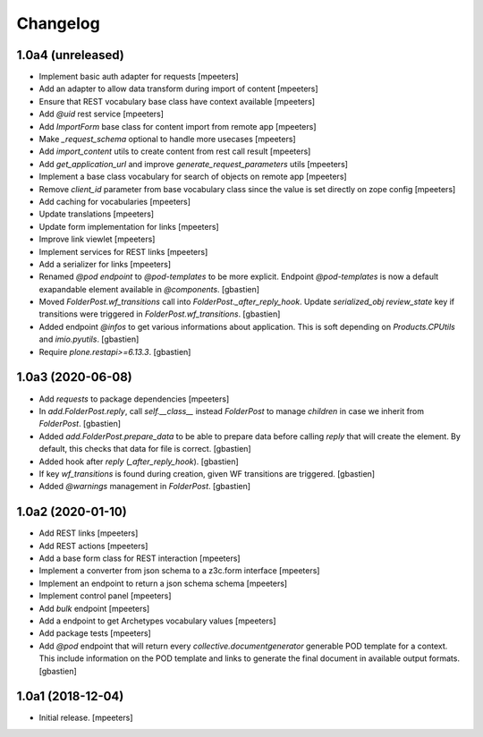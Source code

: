 Changelog
=========


1.0a4 (unreleased)
------------------

- Implement basic auth adapter for requests
  [mpeeters]

- Add an adapter to allow data transform during import of content
  [mpeeters]

- Ensure that REST vocabulary base class have context available
  [mpeeters]

- Add `@uid` rest service
  [mpeeters]

- Add `ImportForm` base class for content import from remote app
  [mpeeters]

- Make `_request_schema` optional to handle more usecases
  [mpeeters]

- Add `import_content` utils to create content from rest call result
  [mpeeters]

- Add `get_application_url` and improve `generate_request_parameters` utils
  [mpeeters]

- Implement a base class vocabulary for search of objects on remote app
  [mpeeters]

- Remove `client_id` parameter from base vocabulary class since the value is set directly on zope config
  [mpeeters]

- Add caching for vocabularies
  [mpeeters]

- Update translations
  [mpeeters]

- Update form implementation for links
  [mpeeters]

- Improve link viewlet
  [mpeeters]

- Implement services for REST links
  [mpeeters]

- Add a serializer for links
  [mpeeters]

- Renamed `@pod endpoint` to `@pod-templates` to be more explicit.
  Endpoint `@pod-templates` is now a default exapandable element
  available in `@components`.
  [gbastien]

- Moved `FolderPost.wf_transitions` call into `FolderPost._after_reply_hook`.
  Update `serialized_obj` `review_state` key if transitions were triggered in
  `FolderPost.wf_transitions`.
  [gbastien]

- Added endpoint `@infos` to get various informations about application.
  This is soft depending on `Products.CPUtils` and `imio.pyutils`.
  [gbastien]

- Require `plone.restapi>=6.13.3`.
  [gbastien]

1.0a3 (2020-06-08)
------------------

- Add `requests` to package dependencies
  [mpeeters]

- In `add.FolderPost.reply`, call `self.__class__` instead `FolderPost`
  to manage `children` in case we inherit from `FolderPost`.
  [gbastien]

- Added `add.FolderPost.prepare_data` to be able to prepare data
  before calling `reply` that will create the element.
  By default, this checks that data for file is correct.
  [gbastien]

- Added hook after `reply` (`_after_reply_hook`).
  [gbastien]

- If key `wf_transitions` is found during creation,
  given WF transitions are triggered.
  [gbastien]

- Added `@warnings` management in `FolderPost`.
  [gbastien]


1.0a2 (2020-01-10)
------------------

- Add REST links
  [mpeeters]

- Add REST actions
  [mpeeters]

- Add a base form class for REST interaction
  [mpeeters]

- Implement a converter from json schema to a z3c.form interface
  [mpeeters]

- Implement an endpoint to return a json schema schema
  [mpeeters]

- Implement control panel
  [mpeeters]

- Add `bulk` endpoint
  [mpeeters]

- Add a endpoint to get Archetypes vocabulary values
  [mpeeters]

- Add package tests
  [mpeeters]

- Add `@pod` endpoint that will return every `collective.documentgenerator`
  generable POD template for a context.
  This include information on the POD template and links to generate the final
  document in available output formats.
  [gbastien]


1.0a1 (2018-12-04)
------------------

- Initial release.
  [mpeeters]
